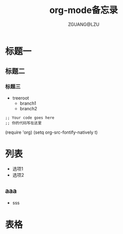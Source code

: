 * 标题一
** 
** 标题二
*** 标题三
+ treeroot
  + branch1
  + branch2

#+BEGIN_SRC 
  ;; Your code goes here
  ;; 你的代码写在这里
#+END_SRC

(require 'org)
(setq org-src-fontify-natively t)

# -*- org -*-
#+TITLE: org-mode备忘录
#+AUTHOR: ZGUANG@LZU
#+STARTUP: overview
#+STARTUP: content
#+STARTUP: showall
#+STARTUP: showeverything
#+STARTUP: indent
#+TODO: TODO STARTED | DONE
<<目录位置>>
* 列表
  + 选项1
  + 选项2

** aaa

- sss
* 表格
#+TBLNANE:简单表格
